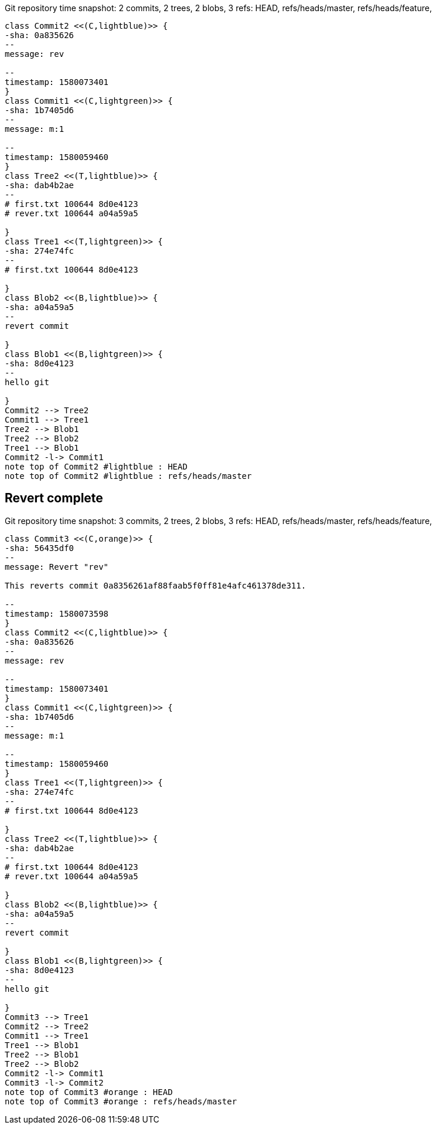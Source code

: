[plantuml, Git repository time snapshot00008bd3-2bf4-4ae5-b2b3-13bb3574ef71, png, title="Git repository time snapshot: 2 commits, 2 trees, 2 blobs, 3 refs: HEAD, refs/heads/master, refs/heads/feature, ", width=1000, height=1000]
....
class Commit2 <<(C,lightblue)>> {
-sha: 0a835626
--
message: rev

--
timestamp: 1580073401
}
class Commit1 <<(C,lightgreen)>> {
-sha: 1b7405d6
--
message: m:1

--
timestamp: 1580059460
}
class Tree2 <<(T,lightblue)>> {
-sha: dab4b2ae
--
# first.txt 100644 8d0e4123
# rever.txt 100644 a04a59a5

}
class Tree1 <<(T,lightgreen)>> {
-sha: 274e74fc
--
# first.txt 100644 8d0e4123

}
class Blob2 <<(B,lightblue)>> {
-sha: a04a59a5
--
revert commit

}
class Blob1 <<(B,lightgreen)>> {
-sha: 8d0e4123
--
hello git

}
Commit2 --> Tree2
Commit1 --> Tree1
Tree2 --> Blob1
Tree2 --> Blob2
Tree1 --> Blob1
Commit2 -l-> Commit1
note top of Commit2 #lightblue : HEAD
note top of Commit2 #lightblue : refs/heads/master
....

== Revert complete



[plantuml, Git repository time snapshot0670e69e-a824-4662-a5c5-f973acb4bc49, png, title="Git repository time snapshot: 3 commits, 2 trees, 2 blobs, 3 refs: HEAD, refs/heads/master, refs/heads/feature, ", width=1000, height=1000]
....
class Commit3 <<(C,orange)>> {
-sha: 56435df0
--
message: Revert "rev"

This reverts commit 0a8356261af88faab5f0ff81e4afc461378de311.

--
timestamp: 1580073598
}
class Commit2 <<(C,lightblue)>> {
-sha: 0a835626
--
message: rev

--
timestamp: 1580073401
}
class Commit1 <<(C,lightgreen)>> {
-sha: 1b7405d6
--
message: m:1

--
timestamp: 1580059460
}
class Tree1 <<(T,lightgreen)>> {
-sha: 274e74fc
--
# first.txt 100644 8d0e4123

}
class Tree2 <<(T,lightblue)>> {
-sha: dab4b2ae
--
# first.txt 100644 8d0e4123
# rever.txt 100644 a04a59a5

}
class Blob2 <<(B,lightblue)>> {
-sha: a04a59a5
--
revert commit

}
class Blob1 <<(B,lightgreen)>> {
-sha: 8d0e4123
--
hello git

}
Commit3 --> Tree1
Commit2 --> Tree2
Commit1 --> Tree1
Tree1 --> Blob1
Tree2 --> Blob1
Tree2 --> Blob2
Commit2 -l-> Commit1
Commit3 -l-> Commit2
note top of Commit3 #orange : HEAD
note top of Commit3 #orange : refs/heads/master
....